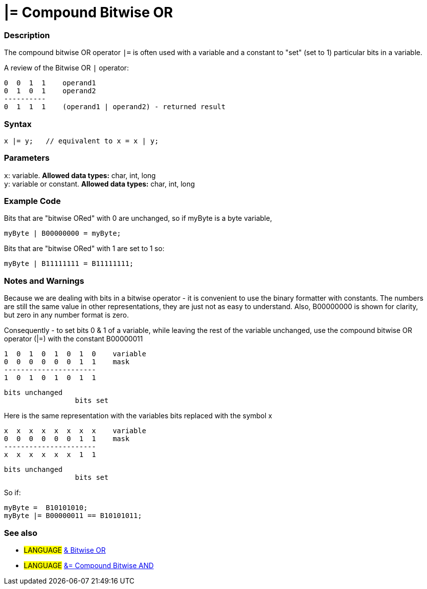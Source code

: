 :source-highlighter: pygments
:pygments-style: arduino
:ext-relative: adoc


= |= Compound Bitwise OR


// OVERVIEW SECTION STARTS
[#overview]
--

[float]
=== Description
The compound bitwise OR operator `|=` is often used with a variable and a constant to "set" (set to 1) particular bits in a variable.
[%hardbreaks]

A review of the Bitwise OR `|` operator:

   0  0  1  1    operand1
   0  1  0  1    operand2
   ----------
   0  1  1  1    (operand1 | operand2) - returned result
[%hardbreaks]

[float]
=== Syntax
[source,arduino]
----
x |= y;   // equivalent to x = x | y;
----

[float]
=== Parameters
`x`: variable. *Allowed data types:* char, int, long +
`y`: variable or constant. *Allowed data types:* char, int, long

--
// OVERVIEW SECTION ENDS



// HOW TO USE SECTION STARTS
[#howtouse]
--

[float]
=== Example Code
Bits that are "bitwise ORed" with 0 are unchanged, so if myByte is a byte variable,
[source,arduino]
----
myByte | B00000000 = myByte;
----

Bits that are "bitwise ORed" with 1 are set to 1 so:
[source,arduino]
----
myByte | B11111111 = B11111111;
----
[%hardbreaks]

[float]
=== Notes and Warnings
Because we are dealing with bits in a bitwise operator - it is convenient to use the binary formatter with constants. The numbers are still the same value in other representations, they are just not as easy to understand. Also, B00000000 is shown for clarity, but zero in any number format is zero.
[%hardbreaks]

Consequently - to set bits 0 & 1 of a variable, while leaving the rest of the variable unchanged, use the compound bitwise OR operator (|=) with the constant B00000011

   1  0  1  0  1  0  1  0    variable
   0  0  0  0  0  0  1  1    mask
   ----------------------
   1  0  1  0  1  0  1  1

    bits unchanged
                     bits set


Here is the same representation with the variables bits replaced with the symbol x

   x  x  x  x  x  x  x  x    variable
   0  0  0  0  0  0  1  1    mask
   ----------------------
   x  x  x  x  x  x  1  1

    bits unchanged
                     bits set

So if:
[source,arduino]
----
myByte =  B10101010;
myByte |= B00000011 == B10101011;
----
[float]
=== See also

[role="language"]
* #LANGUAGE#  link:../Bitwise%20Operators/bitwiseOr{ext-relative}[& Bitwise OR]
* #LANGUAGE#  link:compoundBitwiseAnd{ext-relative}[&= Compound Bitwise AND]

--
// HOW TO USE SECTION ENDS
